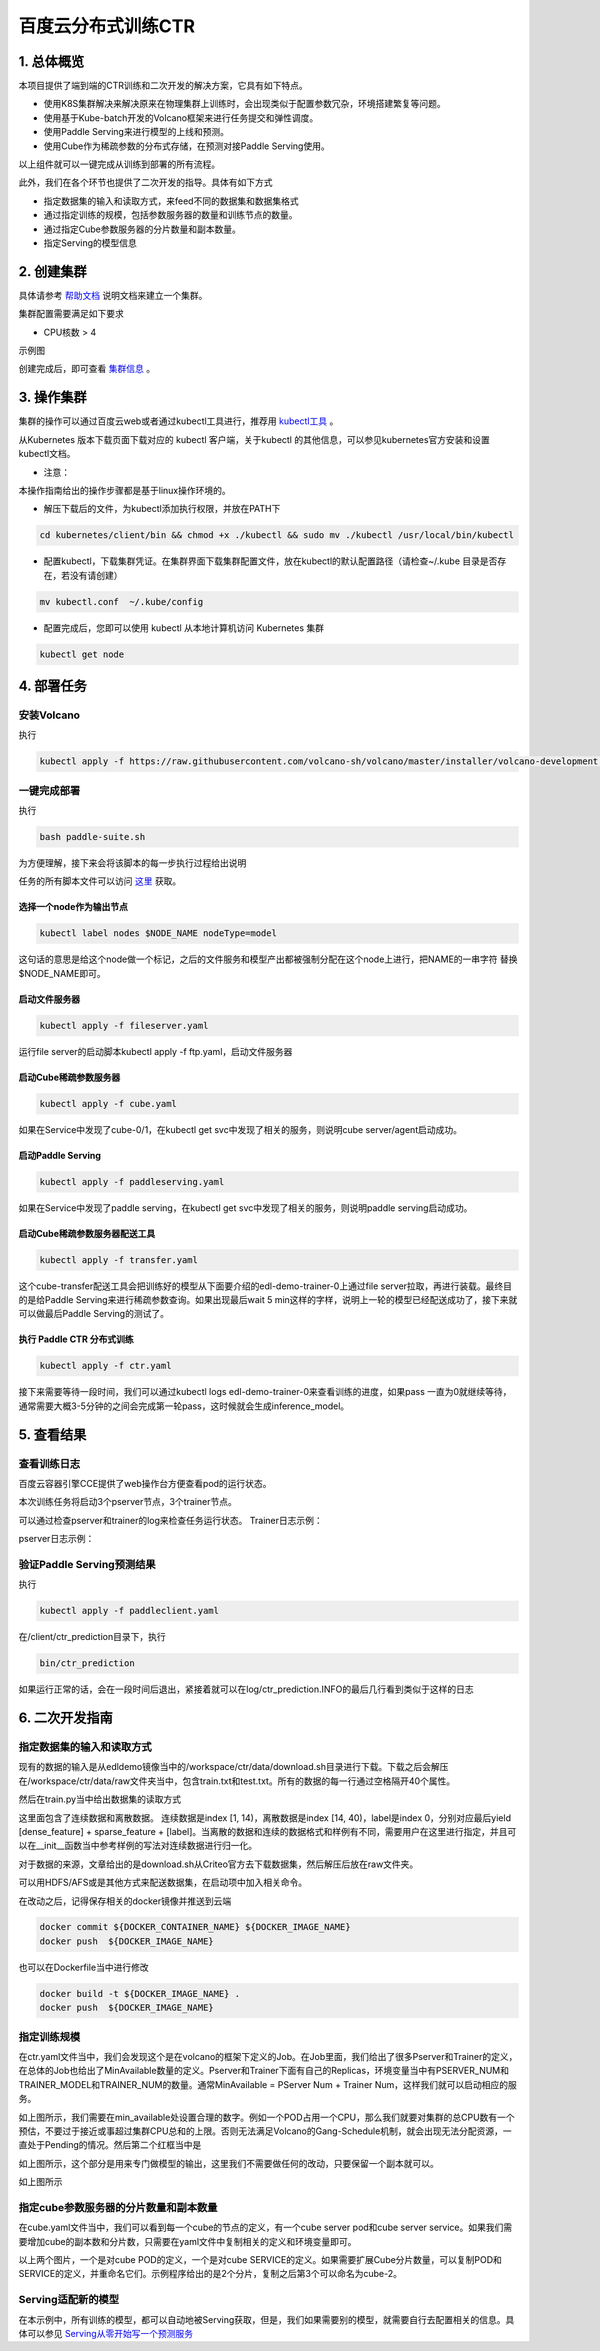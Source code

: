 ..  _deploy_ctr_on_baidu_cloud_cn:

百度云分布式训练CTR
=========================

1. 总体概览
----------------

.. elastic_ctr:: elastic_ctr/overview.png

本项目提供了端到端的CTR训练和二次开发的解决方案，它具有如下特点。

- 使用K8S集群解决来解决原来在物理集群上训练时，会出现类似于配置参数冗杂，环境搭建繁复等问题。
- 使用基于Kube-batch开发的Volcano框架来进行任务提交和弹性调度。
- 使用Paddle Serving来进行模型的上线和预测。
- 使用Cube作为稀疏参数的分布式存储，在预测对接Paddle Serving使用。

以上组件就可以一键完成从训练到部署的所有流程。

此外，我们在各个环节也提供了二次开发的指导。具体有如下方式

- 指定数据集的输入和读取方式，来feed不同的数据集和数据集格式
- 通过指定训练的规模，包括参数服务器的数量和训练节点的数量。
- 通过指定Cube参数服务器的分片数量和副本数量。
- 指定Serving的模型信息


2. 创建集群
----------------
具体请参考 `帮助文档 <https://cloud.baidu.com/doc/CCE/GettingStarted/24.5C.E5.88.9B.E5.BB.BA.E9.9B.86.E7.BE.A4.html#.E6.93.8D.E4.BD.9C.E6.AD.A5.E9.AA.A4>`_ 说明文档来建立一个集群。

集群配置需要满足如下要求

- CPU核数 > 4

示例图

.. elastic_ctr:: elastic_ctr/ctr_node.png

创建完成后，即可查看 `集群信息 <https://cloud.baidu.com/doc/CCE/GettingStarted.html#.E6.9F.A5.E7.9C.8B.E9.9B.86.E7.BE.A4>`_ 。



3. 操作集群
----------------
集群的操作可以通过百度云web或者通过kubectl工具进行，推荐用 `kubectl工具 <https://kubernetes.io/docs/tasks/tools/install-kubectl/>`_ 。

从Kubernetes 版本下载页面下载对应的 kubectl 客户端，关于kubectl 的其他信息，可以参见kubernetes官方安装和设置 kubectl文档。

.. elastic_ctr:: elastic_ctr/ctr_kubectl_download.png

* 注意：
本操作指南给出的操作步骤都是基于linux操作环境的。

- 解压下载后的文件，为kubectl添加执行权限，并放在PATH下

.. code-block:: bash

	cd kubernetes/client/bin && chmod +x ./kubectl && sudo mv ./kubectl /usr/local/bin/kubectl

- 配置kubectl，下载集群凭证。在集群界面下载集群配置文件，放在kubectl的默认配置路径（请检查~/.kube 目录是否存在，若没有请创建）

.. code-block:: bash

	mv kubectl.conf  ~/.kube/config

- 配置完成后，您即可以使用 kubectl 从本地计算机访问 Kubernetes 集群

.. code-block:: bash

	kubectl get node



4. 部署任务
----------------

安装Volcano
>>>>>>>>>>>>>

执行

.. code-block:: bash

        kubectl apply -f https://raw.githubusercontent.com/volcano-sh/volcano/master/installer/volcano-development.yaml

.. elastic_ctr:: elastic_ctr/ctr_volcano_install.png


一键完成部署
>>>>>>>>>>>>>>

执行

.. code-block:: bash

        bash paddle-suite.sh
	
为方便理解，接下来会将该脚本的每一步执行过程给出说明


任务的所有脚本文件可以访问 `这里 <https://github.com/PaddlePaddle/edl/tree/develop/example/ctr/script>`_ 获取。

选择一个node作为输出节点
:::::::::::::

.. code-block:: bash

        kubectl label nodes $NODE_NAME nodeType=model


这句话的意思是给这个node做一个标记，之后的文件服务和模型产出都被强制分配在这个node上进行，把NAME的一串字符 替换 $NODE_NAME即可。

启动文件服务器
::::::::::::

.. code-block:: bash

	kubectl apply -f fileserver.yaml

运行file server的启动脚本kubectl apply -f ftp.yaml，启动文件服务器

.. elastic_ctr:: elastic_ctr/file_server_pod.png

.. elastic_ctr:: elastic_ctr/file_server_svc.png

启动Cube稀疏参数服务器
:::::::::::

.. code-block:: bash

	kubectl apply -f cube.yaml

如果在Service中发现了cube-0/1，在kubectl get svc中发现了相关的服务，则说明cube server/agent启动成功。

.. elastic_ctr:: elastic_ctr/cube.png

启动Paddle Serving
:::::::::::

.. code-block:: bash

	kubectl apply -f paddleserving.yaml

如果在Service中发现了paddle serving，在kubectl get svc中发现了相关的服务，则说明paddle serving启动成功。

.. elastic_ctr:: elastic_ctr/paddleserving_pod.png

.. elastic_ctr:: elastic_ctr/paddleserving_svc.png

启动Cube稀疏参数服务器配送工具
:::::::::::::

.. code-block:: bash

	kubectl apply -f transfer.yaml

.. elastic_ctr:: elastic_ctr/transfer.png

这个cube-transfer配送工具会把训练好的模型从下面要介绍的edl-demo-trainer-0上通过file server拉取，再进行装载。最终目的是给Paddle Serving来进行稀疏参数查询。如果出现最后wait 5 min这样的字样，说明上一轮的模型已经配送成功了，接下来就可以做最后Paddle Serving的测试了。

执行 Paddle CTR 分布式训练
::::::::::::::

.. code-block:: bash

	kubectl apply -f ctr.yaml

接下来需要等待一段时间，我们可以通过kubectl logs edl-demo-trainer-0来查看训练的进度，如果pass 一直为0就继续等待，通常需要大概3-5分钟的之间会完成第一轮pass，这时候就会生成inference_model。

.. elastic_ctr:: elastic_ctr/ctr.png


5. 查看结果
----------------

查看训练日志
>>>>>>>>>>>>

百度云容器引擎CCE提供了web操作台方便查看pod的运行状态。

本次训练任务将启动3个pserver节点，3个trainer节点。

可以通过检查pserver和trainer的log来检查任务运行状态。
Trainer日志示例：

.. elastic_ctr:: elastic_ctr/ctr_trainer_log.png

pserver日志示例：

.. elastic_ctr:: elastic_ctr/ctr_pserver_log.png

验证Paddle Serving预测结果
>>>>>>>>>>>>

执行

.. code-block:: bash

	kubectl apply -f paddleclient.yaml

在/client/ctr_prediction目录下，执行

.. code-block:: bash

	bin/ctr_prediction

如果运行正常的话，会在一段时间后退出，紧接着就可以在log/ctr_prediction.INFO的最后几行看到类似于这样的日志

.. elastic_ctr:: elastic_ctr/paddleclient.png

6. 二次开发指南
----------------

指定数据集的输入和读取方式
>>>>>>>>>>>>

现有的数据的输入是从edldemo镜像当中的/workspace/ctr/data/download.sh目录进行下载。下载之后会解压在/workspace/ctr/data/raw文件夹当中，包含train.txt和test.txt。所有的数据的每一行通过空格隔开40个属性。

然后在train.py当中给出数据集的读取方式

.. elastic_ctr:: elastic_ctr/pyreader.png

这里面包含了连续数据和离散数据。
连续数据是index [1, 14)，离散数据是index [14, 40)，label是index 0，分别对应最后yield [dense_feature] + sparse_feature + [label]。当离散的数据和连续的数据格式和样例有不同，需要用户在这里进行指定，并且可以在__init__函数当中参考样例的写法对连续数据进行归一化。

对于数据的来源，文章给出的是download.sh从Criteo官方去下载数据集，然后解压后放在raw文件夹。

可以用HDFS/AFS或是其他方式来配送数据集，在启动项中加入相关命令。

在改动之后，记得保存相关的docker镜像并推送到云端


.. code-block:: bash

	docker commit ${DOCKER_CONTAINER_NAME} ${DOCKER_IMAGE_NAME}
        docker push  ${DOCKER_IMAGE_NAME}

也可以在Dockerfile当中进行修改

.. code-block:: bash

	docker build -t ${DOCKER_IMAGE_NAME} .
        docker push  ${DOCKER_IMAGE_NAME}

指定训练规模
>>>>>>>>>>>>

在ctr.yaml文件当中，我们会发现这个是在volcano的框架下定义的Job。在Job里面，我们给出了很多Pserver和Trainer的定义，在总体的Job也给出了MinAvailable数量的定义。Pserver和Trainer下面有自己的Replicas，环境变量当中有PSERVER_NUM和TRAINER_MODEL和TRAINER_NUM的数量。通常MinAvailable = PServer Num + Trainer Num，这样我们就可以启动相应的服务。

.. elastic_ctr:: elastic_ctr/ctryaml1.png

如上图所示，我们需要在min_available处设置合理的数字。例如一个POD占用一个CPU，那么我们就要对集群的总CPU数有一个预估，不要过于接近或事超过集群CPU总和的上限。否则无法满足Volcano的Gang-Schedule机制，就会出现无法分配资源，一直处于Pending的情况。然后第二个红框当中是

.. elastic_ctr:: elastic_ctr/ctryaml2.png

如上图所示，这个部分是用来专门做模型的输出，这里我们不需要做任何的改动，只要保留一个副本就可以。

.. elastic_ctr:: elastic_ctr/ctryaml3.png

如上图所示

指定cube参数服务器的分片数量和副本数量
>>>>>>>>>>>>

在cube.yaml文件当中，我们可以看到每一个cube的节点的定义，有一个cube server pod和cube server service。如果我们需要增加cube的副本数和分片数，只需要在yaml文件中复制相关的定义和环境变量即可。

.. elastic_ctr:: elastic_ctr/cube_config1.png

.. elastic_ctr:: elastic_ctr/cube_config2.png

以上两个图片，一个是对cube POD的定义，一个是对cube SERVICE的定义。如果需要扩展Cube分片数量，可以复制POD和SERVICE的定义，并重命名它们。示例程序给出的是2个分片，复制之后第3个可以命名为cube-2。


Serving适配新的模型
>>>>>>>>>>>>>>

在本示例中，所有训练的模型，都可以自动地被Serving获取，但是，我们如果需要别的模型，就需要自行去配置相关的信息。具体可以参见 `Serving从零开始写一个预测服务 <https://github.com/PaddlePaddle/Serving/blob/develop/doc/CREATING.md>`_ 


